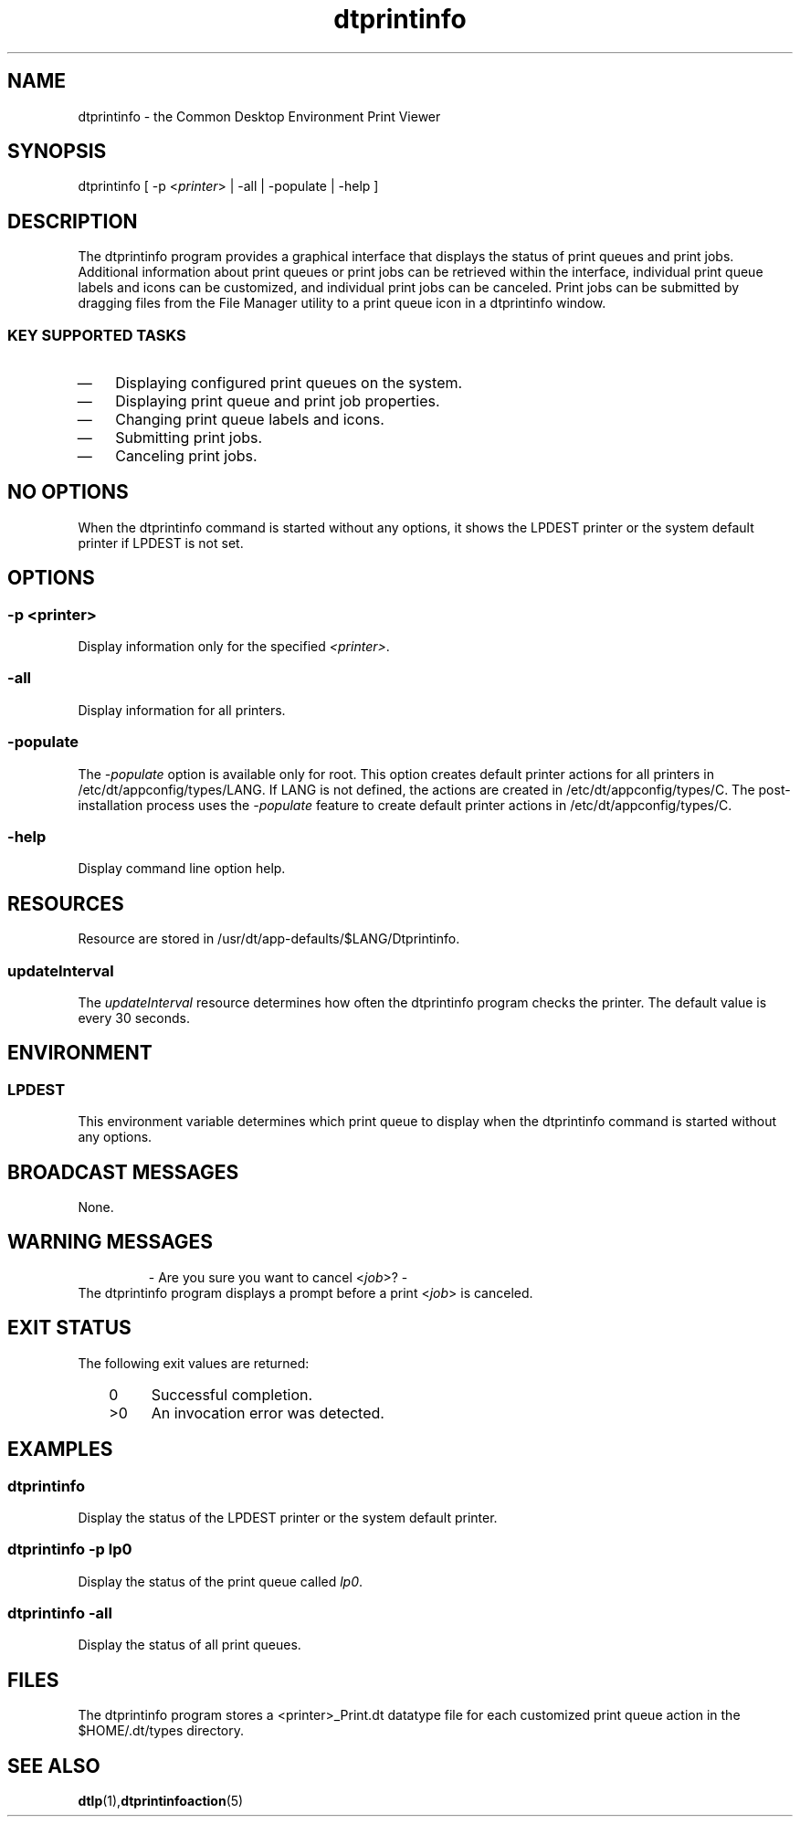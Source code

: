 .de LI
.\" simulate -mm .LIs by turning them into .TPs
.TP \\n()Jn
\\$1
..
.TH dtprintinfo 1 "12 October 1994"
.\" (c) Copyright 1993, 1994 Hewlett-Packard Company
.\" (c) Copyright 1993, 1994 International Business Machines Corp.
.\" (c) Copyright 1993, 1994 Sun Microsystems, Inc.
.\" (c) Copyright 1993, 1994 Novell, Inc.
.SH NAME
dtprintinfo \- the Common Desktop Environment Print Viewer
.SH SYNOPSIS
.yS
dtprintinfo 
[ -p <\f2printer\fP> | -all | -populate | -help ]
.yE
.SH DESCRIPTION
The dtprintinfo program provides a graphical interface that
displays the status of print queues and print jobs.
Additional information about print queues or print
jobs can be retrieved within the interface, individual print
queue labels and icons can be customized, and individual
print jobs can be canceled.  Print jobs can be submitted by
dragging files from the File Manager utility to a print queue
icon in a dtprintinfo window.
.SS KEY SUPPORTED TASKS
.IP \(em 3
Displaying configured print queues on the system.
.IP \(em 3
Displaying print queue and print job properties.
.IP \(em 3
Changing print queue labels and icons.
.IP \(em 3
Submitting print jobs.
.IP \(em 3
Canceling print jobs.
.SH NO OPTIONS
.sp .5
When the dtprintinfo command is started without any options, 
it shows the LPDEST printer or the system default printer if
LPDEST is not set.
.SH OPTIONS
.sp .5
.SS -p \f2<printer>\fP
Display information only for the specified \f2<printer>\fP.
.SS -all
Display information for all printers.
.SS -populate
The
.I -populate
option is available only for root. This
option creates default printer actions for all printers
in /etc/dt/appconfig/types/LANG. If LANG is not defined, 
the actions are created in /etc/dt/appconfig/types/C.
The post-installation process uses the 
.I -populate
feature to create default printer actions in /etc/dt/appconfig/types/C.
.SS -help
Display command line option help.
.SH RESOURCES
Resource are stored in /usr/dt/app-defaults/$LANG/Dtprintinfo.
.sp .5
.SS \f2updateInterval\fP
The \f2updateInterval\fP resource determines how often the dtprintinfo
program checks the printer.  The default value is every 30 seconds.
.SH ENVIRONMENT
.sp .5
.SS LPDEST
This environment variable determines which print queue to display 
when the dtprintinfo command is started without any options.
.SH BROADCAST MESSAGES
None.
.SH WARNING MESSAGES
.sp .5
.RS
.P
- Are you sure you want to cancel <\f2job\fP>? -
.RE
The dtprintinfo program displays a prompt before a print <\f2job\fP> is canceled.
.SH "EXIT STATUS"
The following exit values are returned:
.PP
.RS 3
.nr )J 4
.LI \h"\w'>'u"0
Successful completion.
.LI >0
An invocation error was detected.
.PP
.RE
.nr )J 0
.SH EXAMPLES
.SS dtprintinfo
.sp .5
Display the status of the LPDEST printer or the system default printer.
.SS dtprintinfo -p lp0
.sp .5
Display the status of the print queue called \f2lp0\fP.
.SS dtprintinfo -all
.sp .5
Display the status of all print queues.
.SH FILES
.sp .5
The dtprintinfo program stores a <printer>_Print.dt datatype file for
each customized print queue action in the $HOME/.dt/types directory.
.SH "SEE ALSO"
.BR dtlp (1), dtprintinfoaction (5)
